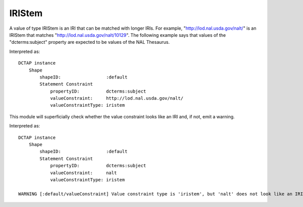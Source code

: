 .. _elem_valueConstraintType_IRIStem:

IRIStem
^^^^^^^

A value of type IRIStem is an IRI that can be
matched with longer IRIs. For example, "http://lod.nal.usda.gov/nalt/"
is an IRIStem that matches "http://lod.nal.usda.gov/nalt/10129".
The following example says that values of the "dcterms:subject"
property are expected to be values of the NAL Thesaurus.

.. csv-table::
   :file: IRIStem.csv
   :header-rows: 1

Interpreted as::

    DCTAP instance
        Shape
            shapeID:                 :default
            Statement Constraint
                propertyID:          dcterms:subject
                valueConstraint:     http://lod.nal.usda.gov/nalt/
                valueConstraintType: iristem

This module will superficially check whether the value constraint
looks like an IRI and, if not, emit a warning.

.. csv-table::
   :file: IRIStem_non_iri.csv
   :header-rows: 1

Interpreted as::

    DCTAP instance
        Shape
            shapeID:                 :default
            Statement Constraint
                propertyID:          dcterms:subject
                valueConstraint:     nalt
                valueConstraintType: iristem

    WARNING [:default/valueConstraint] Value constraint type is 'iristem', but 'nalt' does not look like an IRI or Compact IRI.
